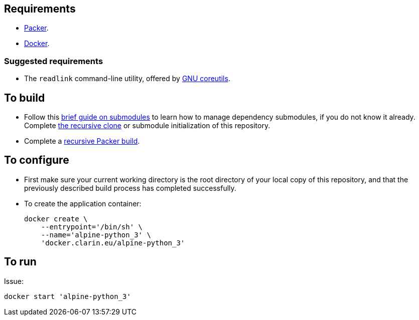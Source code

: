 == Requirements

* https://packer.io[Packer].
* https://www.docker.com/[Docker].

=== Suggested requirements

* The `readlink` command-line utility, offered by http://www.gnu.org/software/coreutils/coreutils.html[GNU coreutils].

== To build

* Follow this https://github.com/sanmai-NL/guide_on_submodules[brief guide on submodules] to learn how to manage dependency submodules, if you do not know it already. Complete https://github.com/sanmai-NL/recursive_packer_build/blob/master/Project_dependencies_as_Git_submodules.adoc#getting-started-with-a-git-repository-that-has-submodules[the recursive clone] or submodule initialization of this repository.
* Complete a https://github.com/sanmai-NL/recursive_packer_build#to-use[recursive Packer build].

== To configure

* First make sure your current working directory is the root directory of your local copy of this repository, and that the previously described build process has completed successfully.
* To create the application container:
+
----
docker create \
    --entrypoint='/bin/sh' \
    --name='alpine-python_3' \
    'docker.clarin.eu/alpine-python_3'
----

== To run

Issue:
[source,Sh]
----
docker start 'alpine-python_3'
----
